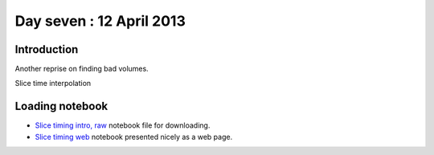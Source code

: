 #########################
Day seven : 12 April 2013
#########################

************
Introduction
************

Another reprise on finding bad volumes.

Slice time interpolation

****************
Loading notebook
****************

* `Slice timing intro, raw
  <https://raw.github.com/practical-neuroimaging/pna-notebooks/master/slice_timing.ipynb>`_
  notebook file for downloading.
* `Slice timing web
  <http://nbviewer.ipython.org/urls/raw.github.com/practical-neuroimaging/pna-notebooks/master/slice_timing.ipynb>`_
  notebook presented nicely as a web page.

